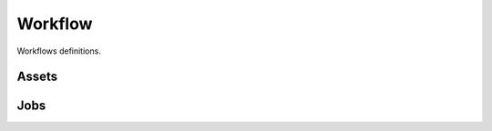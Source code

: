 Workflow
--------

Workflows definitions.

Assets
++++++

.. uml::

    @startuml

    [*] --> created
    created --> validation : submit
    validation --> edit : invalidate
    validation --> pending : validate
    edit --> pending : validate
    edit --> validation : submit
    pending --> discarded : discard
    discarded --> pending : retract
    delivered --> rejected : reject
    pending --> post_processing : process
    post_processing --> pending : processed
    pending --> reserved : reserve
    approved --> reserved : reserve
    pending --> edit: request_edit
    pending --> approved: approve
    reserved --> approved: approve
    approved --> pending : retract
    rejected --> pending : retract
    reserved --> pending : retract
    approved --> delivered : deliver
    delivered --> [*]

    @enduml

Jobs
++++

.. uml::

    @startuml

    [*] --> created
    created --> pending : submit
    pending --> in_qa : workaround_qa
    pending --> awaiting_assets : workaround_upload
    pending --> assigned: assign
    pending --> published: publish
    published --> pending: retract
    published --> scheduled: self_assign
    published : available as "job poll"
    assigned --> scheduled: schedule
    scheduled --> assigned: scheduling_issues
    awaiting_assets --> assigned: schedule_reshoot
    scheduled --> awaiting_assets: ready_for_upload
    awaiting_assets --> in_qa: upload
    in_qa --> awaiting_assets: reject
    in_qa --> approved: approve
    in_qa --> pending: reassign
    approved --> in_qa: retract_approval
    approved --> completed: deliver
    completed --> in_qa: customer_reject
    completed --> [*]

    @enduml
